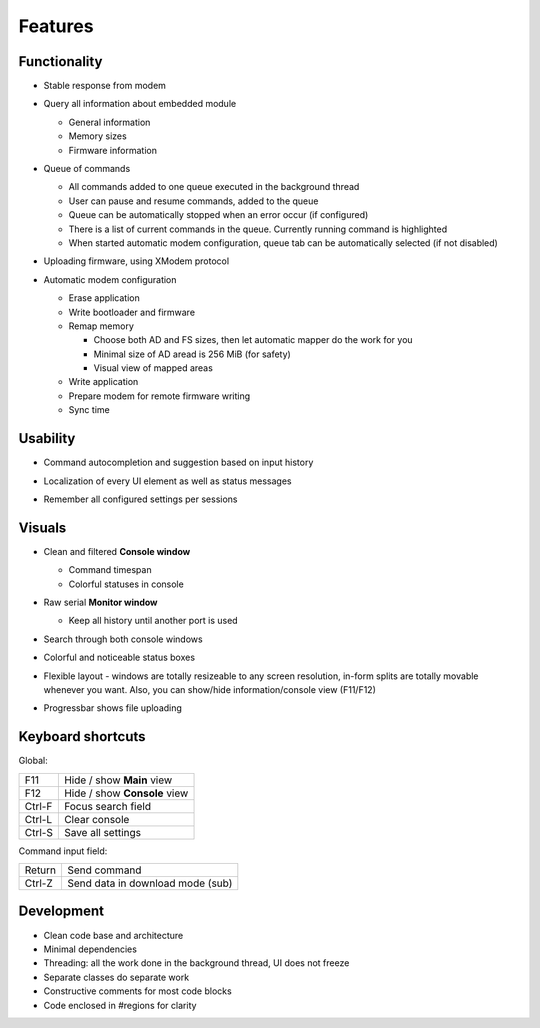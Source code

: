 Features
========

Functionality
-------------

* Stable response from modem

  .. image:: Figures/Stable.png

* Query all information about embedded module

  .. image:: Figures/Information.png

  + General information
  + Memory sizes
  + Firmware information

* Queue of commands

  .. image:: Figures/Queue.png

  + All commands added to one queue executed in the background thread
  + User can pause and resume commands, added to the queue
  + Queue can be automatically stopped when an error occur (if configured)
  + There is a list of current commands in the queue. Currently running command is highlighted
  + When started automatic modem configuration, queue tab can be automatically selected (if not disabled)

* Uploading firmware, using XModem protocol

  .. image:: Figures/XModem.png

* Automatic modem configuration

  .. image:: Figures/Automate.png

  + Erase application
  + Write bootloader and firmware
  + Remap memory

    - Choose both AD and FS sizes, then let automatic mapper do the work for you
    - Minimal size of AD aread is 256 MiB (for safety)
    - Visual view of mapped areas

  + Write application
  + Prepare modem for remote firmware writing
  + Sync time

Usability
---------

* Command autocompletion and suggestion based on input history

  .. image:: Figures/Autocompletion.png

* Localization of every UI element as well as status messages

  .. image:: Figures/Localization.png

* Remember all configured settings per sessions

  .. image:: Figures/Settings.png

Visuals
-------

.. image:: Figures/Overall.png

* Clean and filtered **Console window**

  .. image:: Figures/Console.png

  + Command timespan
  + Colorful statuses in console

* Raw serial **Monitor window**

  .. image:: Figures/Monitor.png

  + Keep all history until another port is used

* Search through both console windows

  .. image:: Figures/Search.png

* Colorful and noticeable status boxes

  .. image:: Figures/States.png

* Flexible layout - windows are totally resizeable to any screen resolution, in-form splits are totally movable whenever you want. Also, you can show/hide information/console view (F11/F12)

  .. image:: Figures/Resizeable.png
     :width: 30em

* Progressbar shows file uploading

  .. image:: Figures/Uploading.png

.. _key-shortcuts:

Keyboard shortcuts
------------------

Global:

+--------+------------------------------+
| F11    | Hide / show **Main** view    |
+--------+------------------------------+
| F12    | Hide / show **Console** view |
+--------+------------------------------+
| Ctrl-F | Focus search field           |
+--------+------------------------------+
| Ctrl-L | Clear console                |
+--------+------------------------------+
| Ctrl-S | Save all settings            |
+--------+------------------------------+

Command input field:

+--------+----------------------------------+
| Return | Send command                     |
+--------+----------------------------------+
| Ctrl-Z | Send data in download mode (sub) |
+--------+----------------------------------+

Development
-----------

.. image:: Figures/Development.png

* Clean code base and architecture
* Minimal dependencies
* Threading: all the work done in the background thread, UI does not freeze
* Separate classes do separate work
* Constructive comments for most code blocks
* Code enclosed in #regions for clarity
